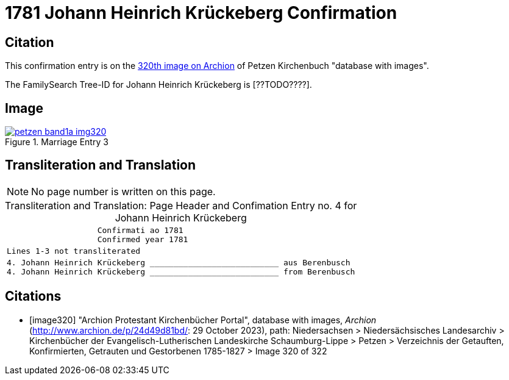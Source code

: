 = 1781 Johann Heinrich Krückeberg Confirmation
:page-role: doc-width

== Citation

This confirmation entry is on the <<image320, 320th image on Archion>> of Petzen Kirchenbuch "database with images".

The FamilySearch Tree-ID for Johann Heinrich Krückeberg is [??TODO????].

== Image

image::petzen-band1a-img320.jpg[align=left,title='Marriage Entry 3',link=self]

== Transliteration and Translation

[NOTE]
No page number is written on this page.

[caption="Transliteration and Translation: "]
.Page Header and Confimation Entry no. 4 for Johann Heinrich Krückeberg 
[%autowidth, cols="l",frame="none"]
|===
|                   Confirmati ao 1781
                   Confirmed year 1781

|Lines 1-3 not transliterated

|4. Johann Heinrich Krückeberg ___________________________ aus Berenbusch
4. Johann Heinrich Krückeberg ___________________________ from Berenbusch
|===

[bibliography]
== Citations

* [[[image320]]] "Archion Protestant Kirchenbücher Portal", database with images, _Archion_ (http://www.archion.de/p/24d49d81bd/: 29 October 2023), path: Niedersachsen > Niedersächsisches Landesarchiv > Kirchenbücher der Evangelisch-Lutherischen Landeskirche Schaumburg-Lippe > Petzen > Verzeichnis der Getauften, Konfirmierten, Getrauten und Gestorbenen 1785-1827 > Image 320 of 322

